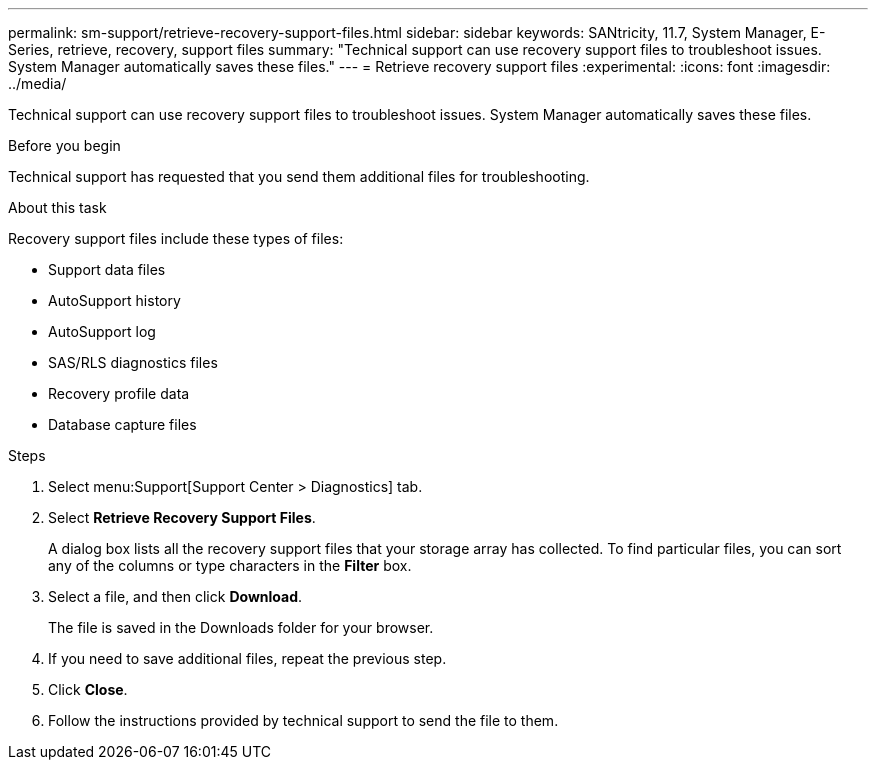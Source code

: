 ---
permalink: sm-support/retrieve-recovery-support-files.html
sidebar: sidebar
keywords: SANtricity, 11.7, System Manager, E-Series, retrieve, recovery, support files
summary: "Technical support can use recovery support files to troubleshoot issues. System Manager automatically saves these files."
---
= Retrieve recovery support files
:experimental:
:icons: font
:imagesdir: ../media/

[.lead]
Technical support can use recovery support files to troubleshoot issues. System Manager automatically saves these files.

.Before you begin

Technical support has requested that you send them additional files for troubleshooting.

.About this task

Recovery support files include these types of files:

* Support data files
* AutoSupport history
* AutoSupport log
* SAS/RLS diagnostics files
* Recovery profile data
* Database capture files

.Steps

. Select menu:Support[Support Center > Diagnostics] tab.
. Select *Retrieve Recovery Support Files*.
+
A dialog box lists all the recovery support files that your storage array has collected. To find particular files, you can sort any of the columns or type characters in the *Filter* box.

. Select a file, and then click *Download*.
+
The file is saved in the Downloads folder for your browser.

. If you need to save additional files, repeat the previous step.
. Click *Close*.
. Follow the instructions provided by technical support to send the file to them.
